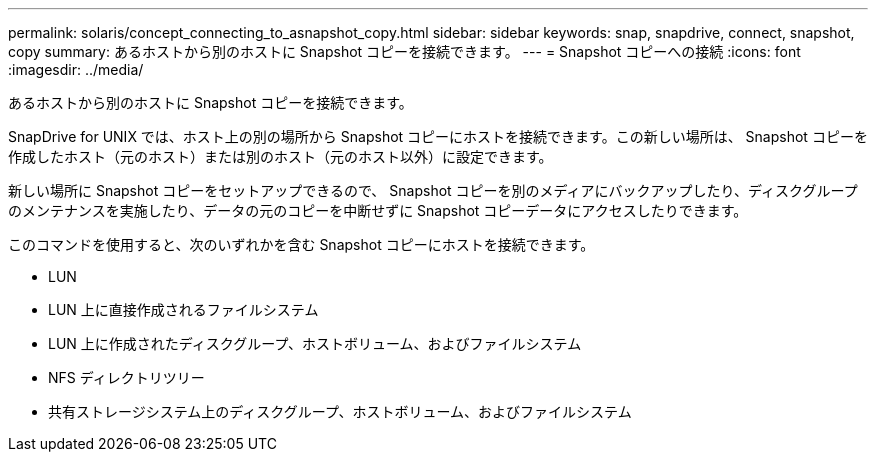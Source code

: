 ---
permalink: solaris/concept_connecting_to_asnapshot_copy.html 
sidebar: sidebar 
keywords: snap, snapdrive, connect, snapshot, copy 
summary: あるホストから別のホストに Snapshot コピーを接続できます。 
---
= Snapshot コピーへの接続
:icons: font
:imagesdir: ../media/


[role="lead"]
あるホストから別のホストに Snapshot コピーを接続できます。

SnapDrive for UNIX では、ホスト上の別の場所から Snapshot コピーにホストを接続できます。この新しい場所は、 Snapshot コピーを作成したホスト（元のホスト）または別のホスト（元のホスト以外）に設定できます。

新しい場所に Snapshot コピーをセットアップできるので、 Snapshot コピーを別のメディアにバックアップしたり、ディスクグループのメンテナンスを実施したり、データの元のコピーを中断せずに Snapshot コピーデータにアクセスしたりできます。

このコマンドを使用すると、次のいずれかを含む Snapshot コピーにホストを接続できます。

* LUN
* LUN 上に直接作成されるファイルシステム
* LUN 上に作成されたディスクグループ、ホストボリューム、およびファイルシステム
* NFS ディレクトリツリー
* 共有ストレージシステム上のディスクグループ、ホストボリューム、およびファイルシステム

